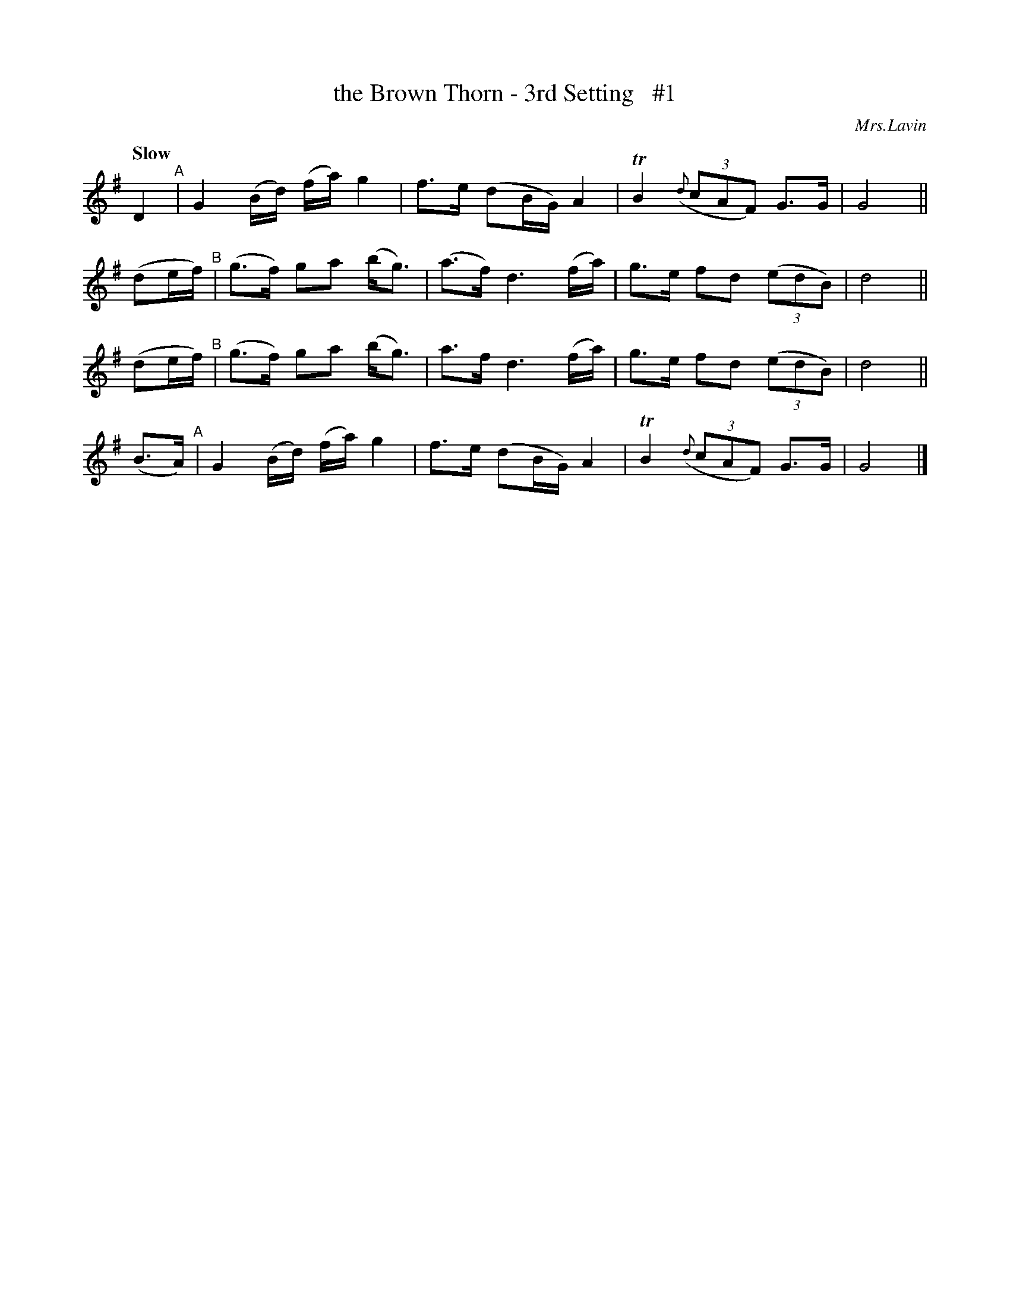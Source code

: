 X: 33
T: the Brown Thorn - 3rd Setting   #1
R: air
%S: s:4 b:16(4+4+4+4)
B: O'Neill's 1850 #33
Q: "Slow"
O: Mrs.Lavin
Z: Norbert Paap, norbertp@bdu.uva.nl
K: G
D2      "^A"| G2 (B/d/) (f/a/) g2 | f>e (dB/G/) A2 | TB2 (3({d}cAF) G>G | G4 ||
(de/f/) "^B"| (g>f) ga (b<g) | (a>f) d3 (f/a/) | g>e fd (3(edB) | d4 ||
(de/f/) "^B"| (g>f) ga (b<g) | a>f d3 (f/a/) | g>e fd (3(edB) | d4 ||
(B>A)   "^A"| G2 (B/d/) (f/a/) g2 | f>e (dB/G/) A2 | TB2 (3({d}cAF) G>G | G4 |]
